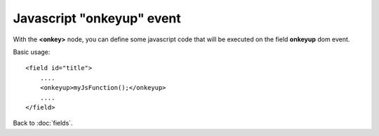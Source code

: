 ===============
Javascript "onkeyup" event
===============

With the **<onkey>** node, you can define some javascript code that will be executed on the field **onkeyup** dom event.

Basic usage::

    <field id="title">
    	....
        <onkeyup>myJsFunction();</onkeyup>
        ....
    </field>


Back to :doc:`fields`.